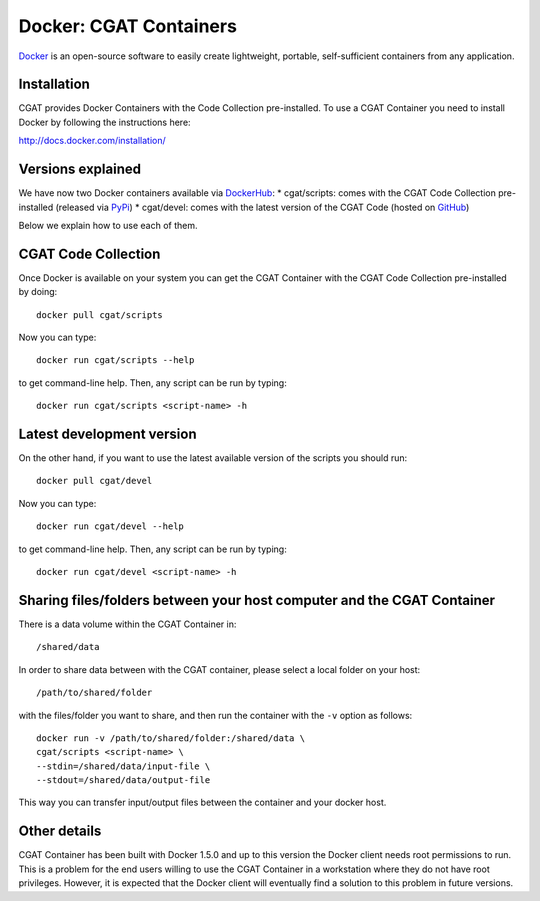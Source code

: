 .. _CGATInstallationDocker:

=======================
Docker: CGAT Containers
=======================

Docker_ is an open-source software to easily create lightweight, 
portable, self-sufficient containers from any application. 

Installation
------------

CGAT provides Docker Containers with the Code Collection pre-installed.
To use a CGAT Container you need to install Docker by following
the instructions here:

http://docs.docker.com/installation/

Versions explained
------------------

We have now two Docker containers available via DockerHub_:
* cgat/scripts: comes with the CGAT Code Collection pre-installed (released via PyPi_)
* cgat/devel: comes with the latest version of the CGAT Code (hosted on GitHub_)

Below we explain how to use each of them.

CGAT Code Collection
--------------------

Once Docker is available on your system you can get the CGAT Container with the 
CGAT Code Collection pre-installed by doing::

  docker pull cgat/scripts

Now you can type::

  docker run cgat/scripts --help

to get command-line help. Then, any script can be run by typing::

  docker run cgat/scripts <script-name> -h


Latest development version
--------------------------

On the other hand, if you want to use the latest available version of the scripts
you should run::

  docker pull cgat/devel

Now you can type::

  docker run cgat/devel --help

to get command-line help. Then, any script can be run by typing::

  docker run cgat/devel <script-name> -h


Sharing files/folders between your host computer and the CGAT Container
-----------------------------------------------------------------------

There is a data volume within the CGAT Container in::

  /shared/data

In order to share data between with the CGAT container, please select
a local folder on your host::

  /path/to/shared/folder

with the files/folder you want to share, and then run the container
with the ``-v`` option as follows::

  docker run -v /path/to/shared/folder:/shared/data \
  cgat/scripts <script-name> \
  --stdin=/shared/data/input-file \
  --stdout=/shared/data/output-file

This way you can transfer input/output files between the container and
your docker host.

Other details
-------------

CGAT Container has been built with Docker 1.5.0 and up to this version
the Docker client needs root permissions to run. This is a problem for 
the end users willing to use the CGAT Container in a workstation where
they do not have root privileges. However, it is expected that the Docker
client will eventually find a solution to this problem in future versions.

.. _Docker: https://www.docker.com
.. _DockerHub: https://registry.hub.docker.com
.. _PyPi: https://pypi.python.org/pypi/CGAT
.. _GitHub: https://github.com/CGATOxford/cgat

